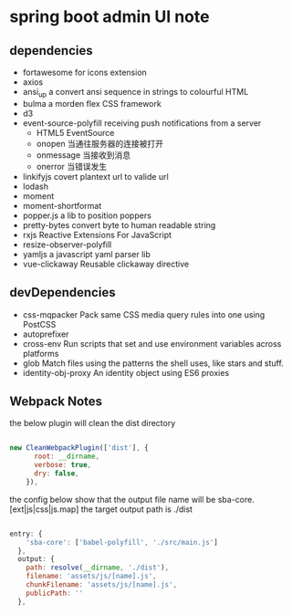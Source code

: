 * spring boot admin UI note
** dependencies
+ fortawesome for icons extension
+ axios
+ ansi_up     a convert ansi sequence in strings to colourful HTML
+ bulma       a morden flex CSS framework
+ d3
+ event-source-polyfill    receiving push notifications from a server
  + HTML5 EventSource
  + onopen	当通往服务器的连接被打开
  + onmessage	当接收到消息
  + onerror	当错误发生
+ linkifyjs     covert plantext url to valide url
+ lodash
+ moment
+ moment-shortformat
+ popper.js         a lib to position poppers
+ pretty-bytes      convert byte to human readable string
+ rxjs              Reactive Extensions For JavaScript
+ resize-observer-polyfill
+ yamljs            a javascript yaml parser lib
+ vue-clickaway     Reusable clickaway directive
** devDependencies
+ css-mqpacker      Pack same CSS media query rules into one using PostCSS
+ autoprefixer
+ cross-env         Run scripts that set and use environment variables across platforms
+ glob              Match files using the patterns the shell uses, like stars and stuff.
+ identity-obj-proxy        An identity object using ES6 proxies

** Webpack Notes

the below plugin will clean the dist directory
#+BEGIN_SRC javascript

new CleanWebpackPlugin(['dist'], {
      root: __dirname,
      verbose: true,
      dry: false,
    }),

#+END_SRC

the config below show that the output file name will be sba-core.[ext|js|css|js.map]
the target output path is ./dist 

#+BEGIN_SRC javascript

entry: {
    'sba-core': ['babel-polyfill', './src/main.js']
  },
  output: {
    path: resolve(__dirname, './dist'),
    filename: 'assets/js/[name].js',
    chunkFilename: 'assets/js/[name].js',
    publicPath: ''
  },

#+END_SRC

